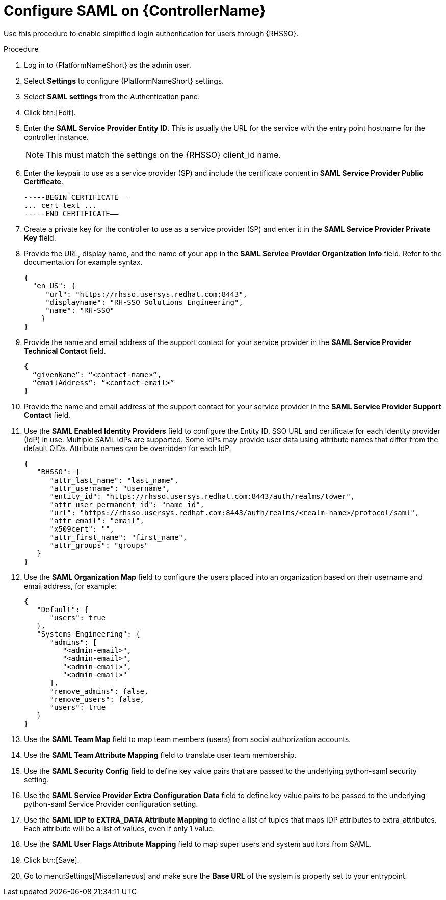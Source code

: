 [id="configure-saml-controller"]

= Configure SAML on {ControllerName}

[role=_abstract]
Use this procedure to enable simplified login authentication for users through {RHSSO}.

.Procedure
. Log in to {PlatformNameShort} as the admin user.
. Select *Settings* to configure {PlatformNameShort} settings.
. Select *SAML settings* from the Authentication pane.
. Click btn:[Edit].
. Enter the *SAML Service Provider Entity ID*. This is usually the URL for the service with the entry point hostname for the controller instance.
+
[NOTE]
====
This must match the settings on the {RHSSO} client_id name.
====
+
. Enter the keypair to use as a service provider (SP) and include the certificate content in *SAML Service Provider Public Certificate*.
+
-----
-----BEGIN CERTIFICATE——
... cert text ...
-----END CERTIFICATE——
-----
+
. Create a private key for the controller to use as a service provider (SP) and enter it in the *SAML Service Provider Private Key* field.
. Provide the URL, display name, and the name of your app in the *SAML Service Provider Organization Info* field. Refer to the documentation for example syntax.
+
-----
{
  "en-US": {
     "url": "https://rhsso.usersys.redhat.com:8443",
     "displayname": "RH-SSO Solutions Engineering",
     "name": "RH-SSO"
    }
}
-----
+
. Provide the name and email address of the support contact for your service provider in the *SAML Service Provider Technical Contact* field.
+
-----
{
  “givenName”: “<contact-name>”,
  “emailAddress”: “<contact-email>”
}
-----
+
. Provide the name and email address of the support contact for your service provider in the *SAML Service Provider Support Contact* field.
. Use the *SAML Enabled Identity Providers* field to configure the Entity ID, SSO URL and certificate for each identity provider (IdP) in use. Multiple SAML IdPs are supported. Some IdPs may provide user data using attribute names that differ from the default OIDs. Attribute names can be overridden for each IdP.
+
-----
{
   "RHSSO": {
      "attr_last_name": "last_name",
      "attr_username": "username",
      "entity_id": "https://rhsso.usersys.redhat.com:8443/auth/realms/tower",
      "attr_user_permanent_id": "name_id",
      "url": "https://rhsso.usersys.redhat.com:8443/auth/realms/<realm-name>/protocol/saml",
      "attr_email": "email",
      "x509cert": "",
      "attr_first_name": "first_name",
      "attr_groups": "groups"
   }
}
-----
+
. Use the *SAML Organization Map* field to configure the users placed into an organization based on their username and email address, for example:
+
-----
{
   "Default": {
      "users": true
   },
   "Systems Engineering": {
      "admins": [
         "<admin-email>",
         "<admin-email>",
         "<admin-email>",
         "<admin-email>"
      ],
      "remove_admins": false,
      "remove_users": false,
      "users": true
   }
}
-----
+
. Use the *SAML Team Map* field to map team members (users) from social authorization accounts.
. Use the *SAML Team Attribute Mapping* field to translate user team membership.
. Use the *SAML Security Config* field to define key value pairs that are passed to the underlying python-saml security setting.
. Use the *SAML Service Provider Extra Configuration Data* field to define key value pairs to be passed to the underlying python-saml Service Provider configuration setting.
. Use the *SAML IDP to EXTRA_DATA Attribute Mapping* to define a list of tuples that maps IDP attributes to extra_attributes. Each attribute will be a list of values, even if only 1 value.
. Use the *SAML User Flags Attribute Mapping* field to map super users and system auditors from SAML.
. Click btn:[Save].
. Go to menu:Settings[Miscellaneous] and make sure the *Base URL* of the system is properly set to your entrypoint.

